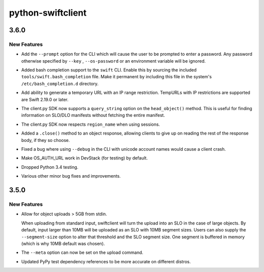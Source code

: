 ==================
python-swiftclient
==================

.. _python-swiftclient_3.6.0:

3.6.0
=====

.. _python-swiftclient_3.6.0_New Features:

New Features
------------

.. releasenotes/notes/360_notes-1ec385df13a3a735.yaml @ 172a09a4019dc637e525d14aef76f10e812385dd

- Add the ``--prompt`` option for the CLI which will cause the user to be
  prompted to enter a password. Any password otherwise specified by
  ``--key`` , ``--os-password`` or an environment variable will be ignored.

.. releasenotes/notes/360_notes-1ec385df13a3a735.yaml @ 172a09a4019dc637e525d14aef76f10e812385dd

- Added bash completion support to the ``swift`` CLI. Enable this by sourcing
  the included ``tools/swift.bash_completion`` file. Make it permanent by
  including this file in the system's ``/etc/bash_completion.d`` directory.

.. releasenotes/notes/360_notes-1ec385df13a3a735.yaml @ 172a09a4019dc637e525d14aef76f10e812385dd

- Add ability to generate a temporary URL with an IP range restriction.
  TempURLs with IP restrictions are supported are Swift 2.19.0 or later.

.. releasenotes/notes/360_notes-1ec385df13a3a735.yaml @ 172a09a4019dc637e525d14aef76f10e812385dd

- The client.py SDK now supports a ``query_string`` option on the
  ``head_object()`` method. This is useful for finding information on
  SLO/DLO manifests without fetching the entire manifest.

.. releasenotes/notes/360_notes-1ec385df13a3a735.yaml @ 172a09a4019dc637e525d14aef76f10e812385dd

- The client.py SDK now respects ``region_name`` when using sessions.

.. releasenotes/notes/360_notes-1ec385df13a3a735.yaml @ 172a09a4019dc637e525d14aef76f10e812385dd

- Added a ``.close()`` method to an object response, allowing clients to give
  up on reading the rest of the response body, if they so choose.

.. releasenotes/notes/360_notes-1ec385df13a3a735.yaml @ 172a09a4019dc637e525d14aef76f10e812385dd

- Fixed a bug where using ``--debug`` in the CLI with unicode account names
  would cause a client crash.

.. releasenotes/notes/360_notes-1ec385df13a3a735.yaml @ 172a09a4019dc637e525d14aef76f10e812385dd

- Make OS_AUTH_URL work in DevStack (for testing) by default.

.. releasenotes/notes/360_notes-1ec385df13a3a735.yaml @ 172a09a4019dc637e525d14aef76f10e812385dd

- Dropped Python 3.4 testing.

.. releasenotes/notes/360_notes-1ec385df13a3a735.yaml @ 172a09a4019dc637e525d14aef76f10e812385dd

- Various other minor bug fixes and improvements.


.. _python-swiftclient_3.5.0:

3.5.0
=====

.. _python-swiftclient_3.5.0_New Features:

New Features
------------

.. releasenotes/notes/350_notes-ad0ae19704b2eb88.yaml @ b91651eba09ed43903c55f24e3a1a52aefeea75f

- Allow for object uploads > 5GB from stdin.
  
  When uploading from standard input, swiftclient will turn the upload
  into an SLO in the case of large objects. By default, input larger
  than 10MB will be uploaded as an SLO with 10MB segment sizes. Users
  can also supply the ``--segment-size`` option to alter that
  threshold and the SLO segment size. One segment is buffered in
  memory (which is why 10MB default was chosen).

.. releasenotes/notes/350_notes-ad0ae19704b2eb88.yaml @ b91651eba09ed43903c55f24e3a1a52aefeea75f

- The ``--meta`` option can now be set on the upload command.

.. releasenotes/notes/350_notes-ad0ae19704b2eb88.yaml @ b91651eba09ed43903c55f24e3a1a52aefeea75f

- Updated PyPy test dependency references to be more accurate
  on different distros.

